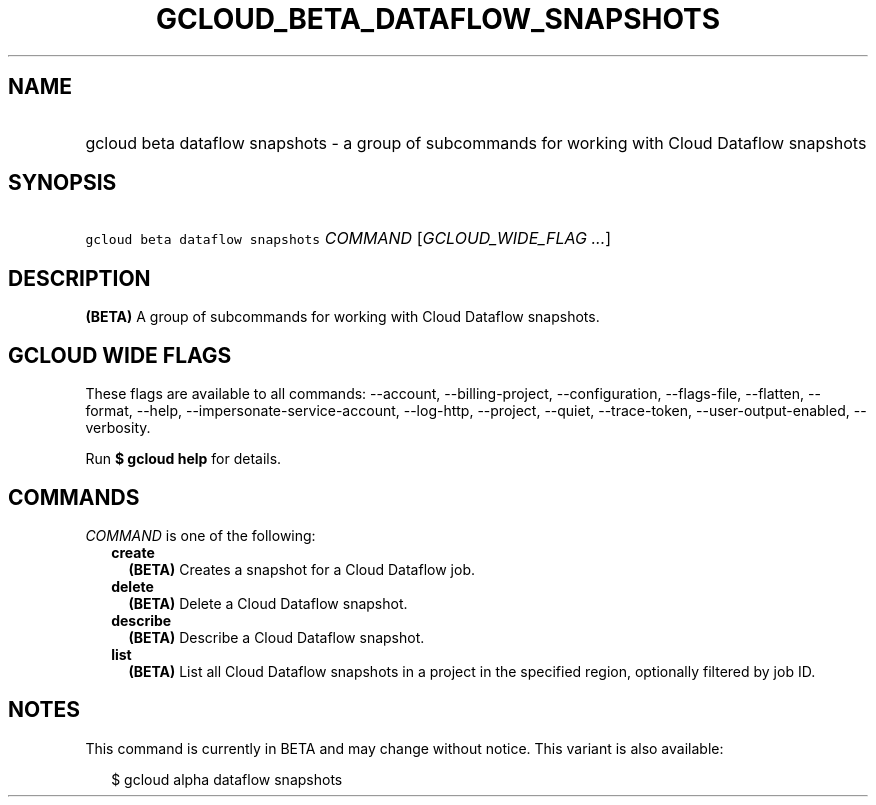 
.TH "GCLOUD_BETA_DATAFLOW_SNAPSHOTS" 1



.SH "NAME"
.HP
gcloud beta dataflow snapshots \- a group of subcommands for working with Cloud Dataflow snapshots



.SH "SYNOPSIS"
.HP
\f5gcloud beta dataflow snapshots\fR \fICOMMAND\fR [\fIGCLOUD_WIDE_FLAG\ ...\fR]



.SH "DESCRIPTION"

\fB(BETA)\fR A group of subcommands for working with Cloud Dataflow snapshots.



.SH "GCLOUD WIDE FLAGS"

These flags are available to all commands: \-\-account, \-\-billing\-project,
\-\-configuration, \-\-flags\-file, \-\-flatten, \-\-format, \-\-help,
\-\-impersonate\-service\-account, \-\-log\-http, \-\-project, \-\-quiet,
\-\-trace\-token, \-\-user\-output\-enabled, \-\-verbosity.

Run \fB$ gcloud help\fR for details.



.SH "COMMANDS"

\f5\fICOMMAND\fR\fR is one of the following:

.RS 2m
.TP 2m
\fBcreate\fR
\fB(BETA)\fR Creates a snapshot for a Cloud Dataflow job.

.TP 2m
\fBdelete\fR
\fB(BETA)\fR Delete a Cloud Dataflow snapshot.

.TP 2m
\fBdescribe\fR
\fB(BETA)\fR Describe a Cloud Dataflow snapshot.

.TP 2m
\fBlist\fR
\fB(BETA)\fR List all Cloud Dataflow snapshots in a project in the specified
region, optionally filtered by job ID.


.RE
.sp

.SH "NOTES"

This command is currently in BETA and may change without notice. This variant is
also available:

.RS 2m
$ gcloud alpha dataflow snapshots
.RE

